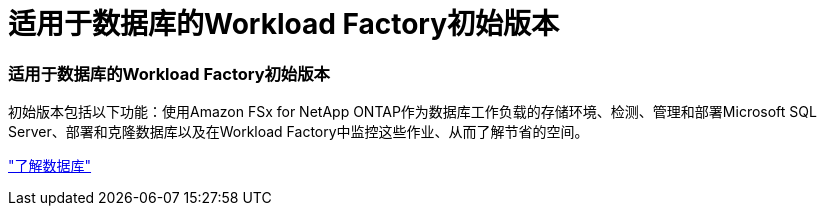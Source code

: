 = 适用于数据库的Workload Factory初始版本
:allow-uri-read: 




=== 适用于数据库的Workload Factory初始版本

初始版本包括以下功能：使用Amazon FSx for NetApp ONTAP作为数据库工作负载的存储环境、检测、管理和部署Microsoft SQL Server、部署和克隆数据库以及在Workload Factory中监控这些作业、从而了解节省的空间。

link:https://docs.netapp.com/us-en/workload-databases/learn-databases.html["了解数据库"^]
